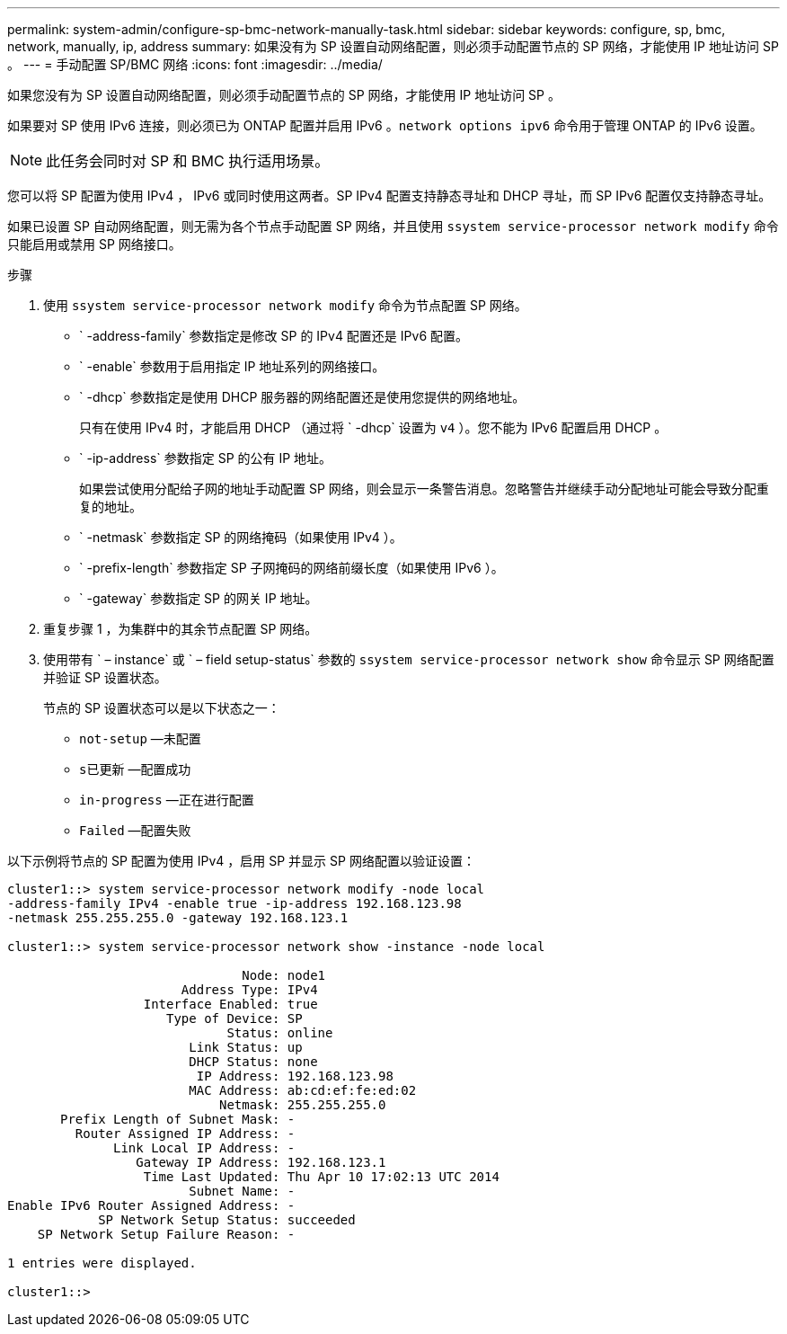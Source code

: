 ---
permalink: system-admin/configure-sp-bmc-network-manually-task.html 
sidebar: sidebar 
keywords: configure, sp, bmc, network, manually, ip, address 
summary: 如果没有为 SP 设置自动网络配置，则必须手动配置节点的 SP 网络，才能使用 IP 地址访问 SP 。 
---
= 手动配置 SP/BMC 网络
:icons: font
:imagesdir: ../media/


[role="lead"]
如果您没有为 SP 设置自动网络配置，则必须手动配置节点的 SP 网络，才能使用 IP 地址访问 SP 。

如果要对 SP 使用 IPv6 连接，则必须已为 ONTAP 配置并启用 IPv6 。`network options ipv6` 命令用于管理 ONTAP 的 IPv6 设置。

[NOTE]
====
此任务会同时对 SP 和 BMC 执行适用场景。

====
您可以将 SP 配置为使用 IPv4 ， IPv6 或同时使用这两者。SP IPv4 配置支持静态寻址和 DHCP 寻址，而 SP IPv6 配置仅支持静态寻址。

如果已设置 SP 自动网络配置，则无需为各个节点手动配置 SP 网络，并且使用 `ssystem service-processor network modify` 命令只能启用或禁用 SP 网络接口。

.步骤
. 使用 `ssystem service-processor network modify` 命令为节点配置 SP 网络。
+
** ` -address-family` 参数指定是修改 SP 的 IPv4 配置还是 IPv6 配置。
** ` -enable` 参数用于启用指定 IP 地址系列的网络接口。
** ` -dhcp` 参数指定是使用 DHCP 服务器的网络配置还是使用您提供的网络地址。
+
只有在使用 IPv4 时，才能启用 DHCP （通过将 ` -dhcp` 设置为 `v4` ）。您不能为 IPv6 配置启用 DHCP 。

** ` -ip-address` 参数指定 SP 的公有 IP 地址。
+
如果尝试使用分配给子网的地址手动配置 SP 网络，则会显示一条警告消息。忽略警告并继续手动分配地址可能会导致分配重复的地址。

** ` -netmask` 参数指定 SP 的网络掩码（如果使用 IPv4 ）。
** ` -prefix-length` 参数指定 SP 子网掩码的网络前缀长度（如果使用 IPv6 ）。
** ` -gateway` 参数指定 SP 的网关 IP 地址。


. 重复步骤 1 ，为集群中的其余节点配置 SP 网络。
. 使用带有 ` – instance` 或 ` – field setup-status` 参数的 `ssystem service-processor network show` 命令显示 SP 网络配置并验证 SP 设置状态。
+
节点的 SP 设置状态可以是以下状态之一：

+
** `not-setup` —未配置
** `s已更新` —配置成功
** `in-progress` —正在进行配置
** `Failed` —配置失败




以下示例将节点的 SP 配置为使用 IPv4 ，启用 SP 并显示 SP 网络配置以验证设置：

[listing]
----

cluster1::> system service-processor network modify -node local
-address-family IPv4 -enable true -ip-address 192.168.123.98
-netmask 255.255.255.0 -gateway 192.168.123.1

cluster1::> system service-processor network show -instance -node local

                               Node: node1
                       Address Type: IPv4
                  Interface Enabled: true
                     Type of Device: SP
                             Status: online
                        Link Status: up
                        DHCP Status: none
                         IP Address: 192.168.123.98
                        MAC Address: ab:cd:ef:fe:ed:02
                            Netmask: 255.255.255.0
       Prefix Length of Subnet Mask: -
         Router Assigned IP Address: -
              Link Local IP Address: -
                 Gateway IP Address: 192.168.123.1
                  Time Last Updated: Thu Apr 10 17:02:13 UTC 2014
                        Subnet Name: -
Enable IPv6 Router Assigned Address: -
            SP Network Setup Status: succeeded
    SP Network Setup Failure Reason: -

1 entries were displayed.

cluster1::>
----
